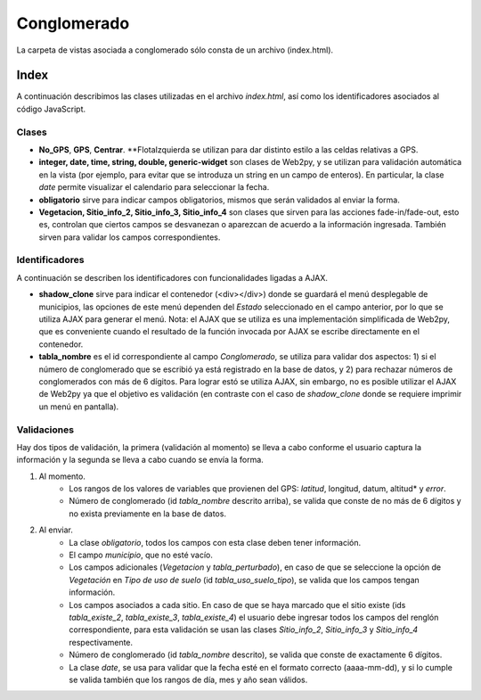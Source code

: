 Conglomerado
=============

La carpeta de vistas asociada a conglomerado sólo consta de un archivo (index.html).

Index
-----

A continuación describimos las clases utilizadas en el archivo *index.html*, así como los identificadores asociados al código JavaScript.


Clases
^^^^^^

* **No_GPS**, **GPS**, **Centrar**. **FlotaIzquierda se utilizan para dar distinto estilo a las celdas relativas a GPS.

* **integer, date, time, string, double, generic-widget** son clases de Web2py, y se utilizan para validación automática en la vista (por ejemplo, para evitar que se introduza un string en un campo de enteros). En particular, la clase *date* permite visualizar el calendario para seleccionar la fecha.

* **obligatorio** sirve para indicar campos obligatorios, mismos que serán validados al enviar la forma.

* **Vegetacion, Sitio_info_2, Sitio_info_3, Sitio_info_4** son clases que sirven para las acciones fade-in/fade-out, esto es, controlan que ciertos campos se desvanezan o aparezcan de acuerdo a la información ingresada. También sirven para validar los campos correspondientes.

Identificadores
^^^^^^^^^^^^^^^

A continuación se describen los identificadores con funcionalidades ligadas a AJAX.

* **shadow_clone** sirve para indicar el contenedor (<div></div>) donde se guardará el menú desplegable de municipios, las opciones de este menú dependen del *Estado* seleccionado en el campo anterior, por lo que se utiliza AJAX para generar el menú. Nota: el AJAX que se utiliza es una implementación simplificada de Web2py, que es conveniente cuando el resultado de la función invocada por AJAX se escribe directamente en el contenedor.

* **tabla_nombre** es el id correspondiente al campo *Conglomerado*, se utiliza para validar dos aspectos: 1) si el número de conglomerado que se escribió ya está registrado en la base de datos, y 2) para rechazar números de conglomerados con más de 6 dígitos. Para lograr estó se utiliza AJAX, sin embargo, no es posible utilizar el AJAX de Web2py ya que el objetivo es validación (en contraste con el caso de *shadow_clone* donde se requiere imprimir un menú en pantalla).

Validaciones
^^^^^^^^^^^^

Hay dos tipos de validación, la primera (validación al momento) se lleva a cabo conforme el usuario captura la información y la segunda se lleva a cabo cuando se envía la forma.

1. Al momento. 
	+ Los rangos de los valores de variables que provienen del GPS: *latitud*, longitud, datum, altitud* y *error*. 
	+ Número de conglomerado (id *tabla_nombre* descrito arriba), se valida que conste de no más de 6 dígitos y no exista previamente en la base de datos.


2. Al enviar. 
	+ La clase *obligatorio*, todos los campos con esta clase deben tener información.
	+ El campo *municipio*, que no esté vacío.
	+ Los campos adicionales (*Vegetacion* y *tabla_perturbado*), en caso de que se seleccione la opción de *Vegetación* en *Tipo de uso de suelo* (id *tabla_uso_suelo_tipo*), se valida que los campos tengan información.
	+ Los campos asociados a cada sitio. En caso de que se haya marcado que el sitio existe (ids *tabla_existe_2*, *tabla_existe_3*, *tabla_existe_4*) el usuario debe ingresar todos los campos del renglón correspondiente, para esta validación se usan las clases *Sitio_info_2*, *Sitio_info_3* y *Sitio_info_4* respectivamente.
	+ Número de conglomerado (id *tabla_nombre* descrito), se valida que conste de exactamente 6 dígitos.
	+ La clase *date*, se usa para validar que la fecha esté en el formato correcto (aaaa-mm-dd), y si lo cumple se valida también que los rangos de día, mes y año sean válidos.